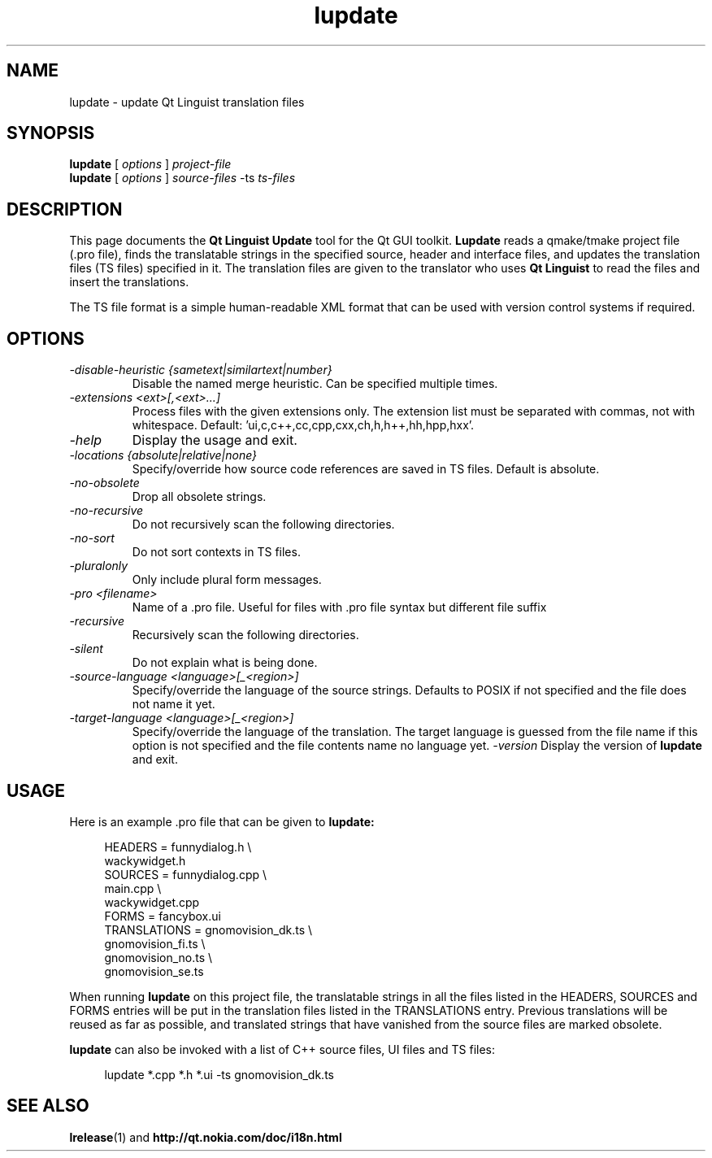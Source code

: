 .TH lupdate 1 "18 October 2001" "Digia Plc and/or its subsidiary(-ies)" \" -*- nroff -*-
.\"
.\" Copyright (C) 2013 Digia Plc and/or its subsidiary(-ies).
.\" Contact: http://www.qt-project.org/legal
.\"
.\" This file is part of the QtGui module of the Qt Toolkit.
.\"
.\" $QT_BEGIN_LICENSE:LGPL$
.\" Commercial License Usage
.\" Licensees holding valid commercial Qt licenses may use this file in
.\" accordance with the commercial license agreement provided with the
.\" Software or, alternatively, in accordance with the terms contained in
.\" a written agreement between you and Digia.  For licensing terms and
.\" conditions see http://qt.digia.com/licensing.  For further information
.\" use the contact form at http://qt.digia.com/contact-us.
.\"
.\" GNU Lesser General Public License Usage
.\" Alternatively, this file may be used under the terms of the GNU Lesser
.\" General Public License version 2.1 as published by the Free Software
.\" Foundation and appearing in the file LICENSE.LGPL included in the
.\" packaging of this file.  Please review the following information to
.\" ensure the GNU Lesser General Public License version 2.1 requirements
.\" will be met: http://www.gnu.org/licenses/old-licenses/lgpl-2.1.html.
.\"
.\" In addition, as a special exception, Digia gives you certain additional
.\" rights.  These rights are described in the Digia Qt LGPL Exception
.\" version 1.1, included in the file LGPL_EXCEPTION.txt in this package.
.\"
.\" GNU General Public License Usage
.\" Alternatively, this file may be used under the terms of the GNU
.\" General Public License version 3.0 as published by the Free Software
.\" Foundation and appearing in the file LICENSE.GPL included in the
.\" packaging of this file.  Please review the following information to
.\" ensure the GNU General Public License version 3.0 requirements will be
.\" met: http://www.gnu.org/copyleft/gpl.html.
.\"
.\"
.\" $QT_END_LICENSE$
.\"
.SH NAME
lupdate \- update Qt Linguist translation files
.SH SYNOPSIS
.B lupdate
.RI "[ " options " ] " project-file
.br
.B lupdate
.RI "[ " options " ] " source-files " -ts " ts-files
.SH DESCRIPTION
This page documents the
.B Qt Linguist Update
tool for the Qt GUI toolkit.
.B Lupdate
reads a qmake/tmake project file (.pro file), finds the translatable
strings in the specified source, header and interface files, and
updates the translation files (TS files) specified in it. The
translation files are given to the translator who uses
.B Qt Linguist
to read the files and insert the translations.
.PP
The TS file format is a simple human-readable XML format that can be
used with version control systems if required.
.PP
.SH OPTIONS
.TP
.I "-disable-heuristic {sametext|similartext|number}"
Disable the named merge heuristic. Can be specified multiple times.
.TP
.I "-extensions <ext>[,<ext>...]"
Process files with the given extensions only.
The extension list must be separated with commas, not with whitespace.
Default: 'ui,c,c++,cc,cpp,cxx,ch,h,h++,hh,hpp,hxx'.
.TP
.I "-help"
Display the usage and exit.
.TP
.I "-locations {absolute|relative|none}"
Specify/override how source code references are saved in TS files.
Default is absolute.
.TP
.I "-no-obsolete"
Drop all obsolete strings.
.TP
.I "-no-recursive"
Do not recursively scan the following directories.
.TP
.I "-no-sort"
Do not sort contexts in TS files.
.TP
.I "-pluralonly"
Only include plural form messages.
.TP
.I "-pro <filename>"
Name of a .pro file. Useful for files with .pro
file syntax but different file suffix
.TP
.I "-recursive"
Recursively scan the following directories.
.TP
.I "-silent"
Do not explain what is being done.
.TP
.I "-source-language <language>[_<region>]"
Specify/override the language of the source strings. Defaults to
POSIX if not specified and the file does not name it yet.
.TP
.I "-target-language <language>[_<region>]"
Specify/override the language of the translation.
The target language is guessed from the file name if this option
is not specified and the file contents name no language yet.
.I "-version"
Display the version of
.B lupdate
and exit.
.SH USAGE
Here is an example .pro file that can be given to
.B lupdate:
.PP
.in +4
.nf
HEADERS         = funnydialog.h \\
                  wackywidget.h
SOURCES         = funnydialog.cpp \\
                  main.cpp \\
                  wackywidget.cpp
FORMS           = fancybox.ui
TRANSLATIONS    = gnomovision_dk.ts \\
                  gnomovision_fi.ts \\
                  gnomovision_no.ts \\
                  gnomovision_se.ts
.fi
.in -4
.PP
When running
.B lupdate
on this project file, the translatable strings in all the files
listed in the HEADERS, SOURCES and FORMS entries will be put in
the translation files listed in the TRANSLATIONS entry. Previous
translations will be reused as far as possible, and translated
strings that have vanished from the source files are marked obsolete.
.PP
.B lupdate
can also be invoked with a list of C++ source files, UI files
and TS files:
.PP
.in +4
.nf
lupdate *.cpp *.h *.ui -ts gnomovision_dk.ts
.fi
.in -4
.SH "SEE ALSO"
.BR lrelease (1)
and
.BR http://qt.nokia.com/doc/i18n.html
